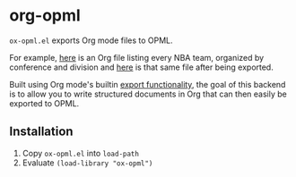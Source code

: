 * org-opml

=ox-opml.el= exports Org mode files to OPML.

For example, [[http://files.davising.com/2014/03/01/nba.org][here]] is an Org file listing every NBA team, organized by
conference and division and [[http://files.davising.com/2014/03/01/nba.opml][here]] is that same file after being
exported.

Built using Org mode's builtin [[http://orgmode.org/org.html#Exporting][export functionality]], the goal of this
backend is to allow you to write structured documents in Org that can
then easily be exported to OPML.

** Installation

1) Copy =ox-opml.el= into =load-path=
2) Evaluate =(load-library "ox-opml")=
